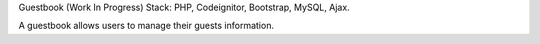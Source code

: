 Guestbook (Work In Progress)
Stack: PHP, Codeignitor, Bootstrap, MySQL, Ajax.

A guestbook allows users to manage their guests information.